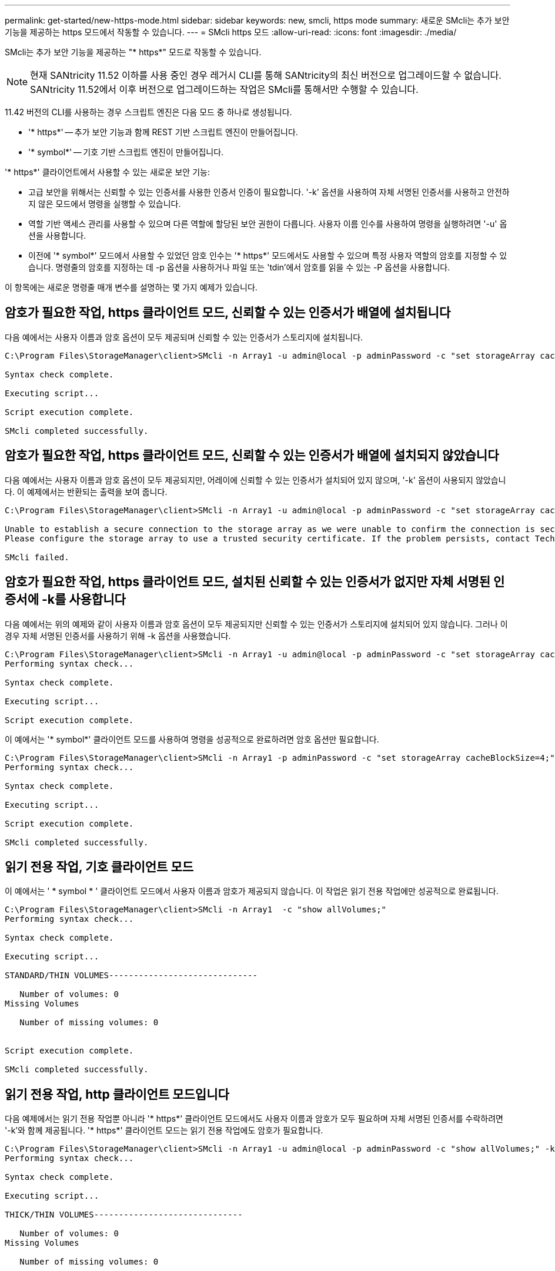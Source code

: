 ---
permalink: get-started/new-https-mode.html 
sidebar: sidebar 
keywords: new, smcli, https mode 
summary: 새로운 SMcli는 추가 보안 기능을 제공하는 https 모드에서 작동할 수 있습니다. 
---
= SMcli https 모드
:allow-uri-read: 
:icons: font
:imagesdir: ./media/


[role="lead"]
SMcli는 추가 보안 기능을 제공하는 "* https*" 모드로 작동할 수 있습니다.

[NOTE]
====
현재 SANtricity 11.52 이하를 사용 중인 경우 레거시 CLI를 통해 SANtricity의 최신 버전으로 업그레이드할 수 없습니다. SANtricity 11.52에서 이후 버전으로 업그레이드하는 작업은 SMcli를 통해서만 수행할 수 있습니다.

====
11.42 버전의 CLI를 사용하는 경우 스크립트 엔진은 다음 모드 중 하나로 생성됩니다.

* '* https*' -- 추가 보안 기능과 함께 REST 기반 스크립트 엔진이 만들어집니다.
* '* symbol*' -- 기호 기반 스크립트 엔진이 만들어집니다.


'* https*' 클라이언트에서 사용할 수 있는 새로운 보안 기능:

* 고급 보안을 위해서는 신뢰할 수 있는 인증서를 사용한 인증서 인증이 필요합니다. '-k' 옵션을 사용하여 자체 서명된 인증서를 사용하고 안전하지 않은 모드에서 명령을 실행할 수 있습니다.
* 역할 기반 액세스 관리를 사용할 수 있으며 다른 역할에 할당된 보안 권한이 다릅니다. 사용자 이름 인수를 사용하여 명령을 실행하려면 '-u' 옵션을 사용합니다.
* 이전에 '* symbol*' 모드에서 사용할 수 있었던 암호 인수는 '* https*' 모드에서도 사용할 수 있으며 특정 사용자 역할의 암호를 지정할 수 있습니다. 명령줄의 암호를 지정하는 데 -p 옵션을 사용하거나 파일 또는 'tdin'에서 암호를 읽을 수 있는 -P 옵션을 사용합니다.


이 항목에는 새로운 명령줄 매개 변수를 설명하는 몇 가지 예제가 있습니다.



== 암호가 필요한 작업, https 클라이언트 모드, 신뢰할 수 있는 인증서가 배열에 설치됩니다

다음 예에서는 사용자 이름과 암호 옵션이 모두 제공되며 신뢰할 수 있는 인증서가 스토리지에 설치됩니다.

[listing]
----
C:\Program Files\StorageManager\client>SMcli -n Array1 -u admin@local -p adminPassword -c "set storageArray cacheBlockSize=4;"

Syntax check complete.

Executing script...

Script execution complete.

SMcli completed successfully.
----


== 암호가 필요한 작업, https 클라이언트 모드, 신뢰할 수 있는 인증서가 배열에 설치되지 않았습니다

다음 예에서는 사용자 이름과 암호 옵션이 모두 제공되지만, 어레이에 신뢰할 수 있는 인증서가 설치되어 있지 않으며, '-k' 옵션이 사용되지 않았습니다. 이 예제에서는 반환되는 출력을 보여 줍니다.

[listing]
----
C:\Program Files\StorageManager\client>SMcli -n Array1 -u admin@local -p adminPassword -c "set storageArray cacheBlockSize=4;"

Unable to establish a secure connection to the storage array as we were unable to confirm the connection is secure.
Please configure the storage array to use a trusted security certificate. If the problem persists, contact Technical Support.

SMcli failed.
----


== 암호가 필요한 작업, https 클라이언트 모드, 설치된 신뢰할 수 있는 인증서가 없지만 자체 서명된 인증서에 -k를 사용합니다

다음 예에서는 위의 예제와 같이 사용자 이름과 암호 옵션이 모두 제공되지만 신뢰할 수 있는 인증서가 스토리지에 설치되어 있지 않습니다. 그러나 이 경우 자체 서명된 인증서를 사용하기 위해 -k 옵션을 사용했습니다.

[listing]
----
C:\Program Files\StorageManager\client>SMcli -n Array1 -u admin@local -p adminPassword -c "set storageArray cacheBlockSize=4;" -k
Performing syntax check...

Syntax check complete.

Executing script...

Script execution complete.
----
이 예에서는 '* symbol*' 클라이언트 모드를 사용하여 명령을 성공적으로 완료하려면 암호 옵션만 필요합니다.

[listing]
----
C:\Program Files\StorageManager\client>SMcli -n Array1 -p adminPassword -c "set storageArray cacheBlockSize=4;"
Performing syntax check...

Syntax check complete.

Executing script...

Script execution complete.

SMcli completed successfully.
----


== 읽기 전용 작업, 기호 클라이언트 모드

이 예에서는 ' * symbol * ' 클라이언트 모드에서 사용자 이름과 암호가 제공되지 않습니다. 이 작업은 읽기 전용 작업에만 성공적으로 완료됩니다.

[listing]
----
C:\Program Files\StorageManager\client>SMcli -n Array1  -c "show allVolumes;"
Performing syntax check...

Syntax check complete.

Executing script...

STANDARD/THIN VOLUMES------------------------------

   Number of volumes: 0
Missing Volumes

   Number of missing volumes: 0


Script execution complete.

SMcli completed successfully.
----


== 읽기 전용 작업, http 클라이언트 모드입니다

다음 예제에서는 읽기 전용 작업뿐 아니라 '* https*' 클라이언트 모드에서도 사용자 이름과 암호가 모두 필요하며 자체 서명된 인증서를 수락하려면 '-k'와 함께 제공됩니다. '* https*' 클라이언트 모드는 읽기 전용 작업에도 암호가 필요합니다.

[listing]
----
C:\Program Files\StorageManager\client>SMcli -n Array1 -u admin@local -p adminPassword -c "show allVolumes;" -k
Performing syntax check...

Syntax check complete.

Executing script...

THICK/THIN VOLUMES------------------------------

   Number of volumes: 0
Missing Volumes

   Number of missing volumes: 0


Script execution complete.

SMcli completed successfully.
----